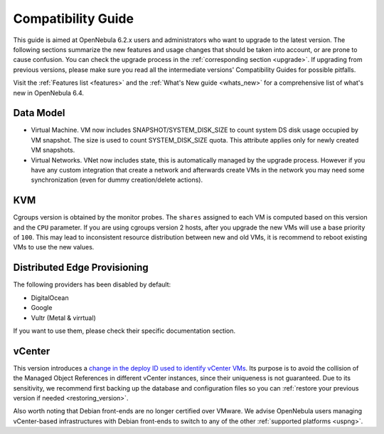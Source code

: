 
.. _compatibility:

====================
Compatibility Guide
====================

This guide is aimed at OpenNebula 6.2.x users and administrators who want to upgrade to the latest version. The following sections summarize the new features and usage changes that should be taken into account, or are prone to cause confusion. You can check the upgrade process in the :ref:`corresponding section <upgrade>`. If upgrading from previous versions, please make sure you read all the intermediate versions' Compatibility Guides for possible pitfalls.

Visit the :ref:`Features list <features>` and the :ref:`What's New guide <whats_new>` for a comprehensive list of what's new in OpenNebula 6.4.

Data Model
=========================

- Virtual Machine. VM now includes SNAPSHOT/SYSTEM_DISK_SIZE to count system DS disk usage occupied by VM snapshot. The size is used to count SYSTEM_DISK_SIZE quota. This attribute applies only for newly created VM snapshots.

- Virtual Networks. VNet now includes state, this is automatically managed by the upgrade process. However if you have any custom integration that create a network and afterwards create VMs in the network you may need some synchronization (even for dummy creation/delete actions).

KVM
========================
Cgroups version is obtained by the monitor probes. The ``shares`` assigned to each VM is computed based on this version and the ``CPU`` parameter. If you are using cgroups version 2 hosts, after you upgrade the new VMs will use a base priority of ``100``. This may lead to inconsistent resource distribution between new and old VMs, it is recommend to reboot existing VMs to use the new values.


Distributed Edge Provisioning
================================================================================

The following providers has been disabled by default:

- DigitalOcean
- Google
- Vultr (Metal & virrtual)

If you want to use them, please check their specific documentation section.

vCenter
========================

This version introduces a `change in the deploy ID used to identify vCenter VMs <https://github.com/OpenNebula/one/issues/5689>`__. Its purpose is to avoid the collision of the Managed Object References in different vCenter instances, since their uniqueness is not guaranteed. Due to its sensitivity, we recommend first backing up the database and configuration files so you can :ref:`restore your previous version if needed <restoring_version>`.

Also worth noting that Debian front-ends are no longer certified over VMware. We advise OpenNebula users managing vCenter-based infrastructures with Debian front-ends to switch to any of the other :ref:`supported platforms <uspng>`.
